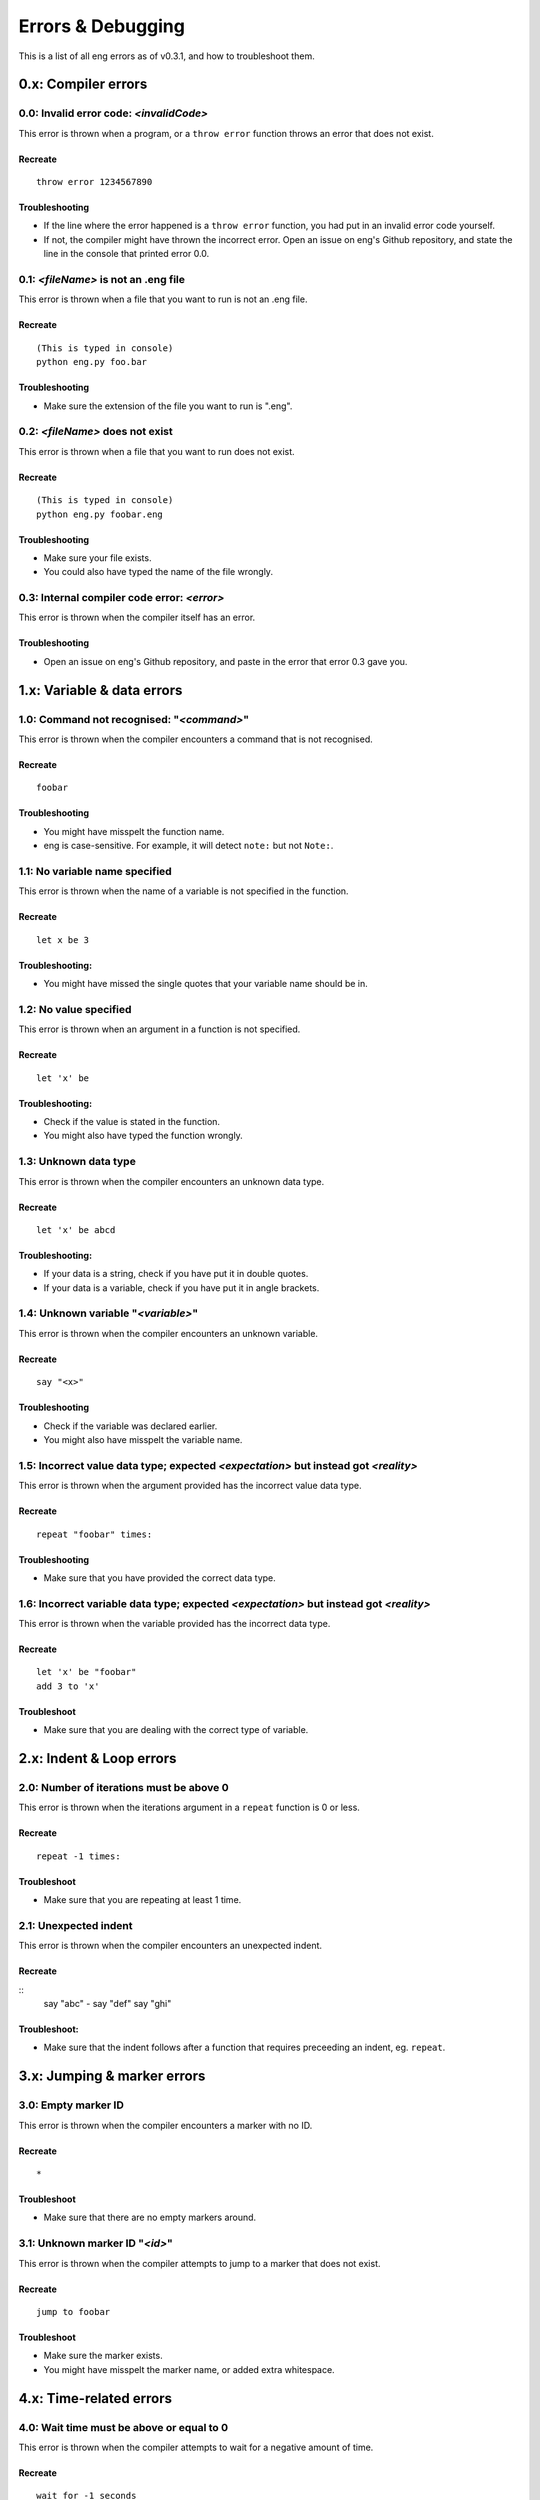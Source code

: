 Errors & Debugging
==================
This is a list of all eng errors as of v0.3.1, and how to troubleshoot them.

0.x: Compiler errors
--------------------
0.0: Invalid error code: *<invalidCode>*
****************************************
This error is thrown when a program, or a ``throw error`` function throws an error that does not exist.

Recreate
^^^^^^^^
::

   throw error 1234567890

Troubleshooting
^^^^^^^^^^^^^^^
* If the line where the error happened is a ``throw error`` function, you had put in an invalid error code yourself.
* If not, the compiler might have thrown the incorrect error. Open an issue on eng's Github repository, and state the line in the console that printed error 0.0.

0.1: *<fileName>* is not an .eng file
*************************************
This error is thrown when a file that you want to run is not an .eng file.

Recreate
^^^^^^^^
::

   (This is typed in console)
   python eng.py foo.bar

Troubleshooting
^^^^^^^^^^^^^^^
* Make sure the extension of the file you want to run is ".eng".

0.2: *<fileName>* does not exist
*************************************
This error is thrown when a file that you want to run does not exist.

Recreate
^^^^^^^^
::

   (This is typed in console)
   python eng.py foobar.eng

Troubleshooting
^^^^^^^^^^^^^^^
* Make sure your file exists.
* You could also have typed the name of the file wrongly.

0.3: Internal compiler code error: *<error>*
********************************************
This error is thrown when the compiler itself has an error.

Troubleshooting
^^^^^^^^^^^^^^^
* Open an issue on eng's Github repository, and paste in the error that error 0.3 gave you.

1.x: Variable & data errors
---------------------------
1.0: Command not recognised: "*<command>*"
******************************************
This error is thrown when the compiler encounters a command that is not recognised.

Recreate
^^^^^^^^
::

   foobar

Troubleshooting
^^^^^^^^^^^^^^^
* You might have misspelt the function name.
* eng is case-sensitive. For example, it will detect ``note:`` but not ``Note:``.

1.1: No variable name specified
*******************************
This error is thrown when the name of a variable is not specified in the function.

Recreate
^^^^^^^^
::

   let x be 3

Troubleshooting:
^^^^^^^^^^^^^^^^
* You might have missed the single quotes that your variable name should be in.

1.2: No value specified
***********************
This error is thrown when an argument in a function is not specified.

Recreate
^^^^^^^^
::

   let 'x' be

Troubleshooting:
^^^^^^^^^^^^^^^^
* Check if the value is stated in the function.
* You might also have typed the function wrongly.

1.3: Unknown data type
**********************
This error is thrown when the compiler encounters an unknown data type.

Recreate
^^^^^^^^
::

   let 'x' be abcd

Troubleshooting:
^^^^^^^^^^^^^^^^
* If your data is a string, check if you have put it in double quotes.
* If your data is a variable, check if you have put it in angle brackets.

1.4: Unknown variable "*<variable>*"
************************************
This error is thrown when the compiler encounters an unknown variable.

Recreate
^^^^^^^^
::

   say "<x>"

Troubleshooting
^^^^^^^^^^^^^^^
* Check if the variable was declared earlier.
* You might also have misspelt the variable name.

1.5: Incorrect value data type; expected *<expectation>* but instead got *<reality>*
******************************
This error is thrown when the argument provided has the incorrect value data type.

Recreate
^^^^^^^^
::

   repeat "foobar" times:

Troubleshooting
^^^^^^^^^^^^^^^
* Make sure that you have provided the correct data type.

1.6: Incorrect variable data type; expected *<expectation>* but instead got *<reality>*
*********************************
This error is thrown when the variable provided has the incorrect data type.

Recreate
^^^^^^^^
::

   let 'x' be "foobar"
   add 3 to 'x'

Troubleshoot
^^^^^^^^^^^^
* Make sure that you are dealing with the correct type of variable.

2.x: Indent & Loop errors
----------------
2.0: Number of iterations must be above 0
*****************************************
This error is thrown when the iterations argument in a ``repeat`` function is 0 or less.

Recreate
^^^^^^^^
::
   
   repeat -1 times:

Troubleshoot
^^^^^^^^^^^^
* Make sure that you are repeating at least 1 time.

2.1: Unexpected indent
**********************
This error is thrown when the compiler encounters an unexpected indent.

Recreate
^^^^^^^^
::
   say "abc"
   - say "def"
   say "ghi"

Troubleshoot:
^^^^^^^^^^^^^
* Make sure that the indent follows after a function that requires preceeding an indent, eg. ``repeat``.

3.x: Jumping & marker errors
----------------
3.0: Empty marker ID
********************
This error is thrown when the compiler encounters a marker with no ID.

Recreate
^^^^^^^^
::

   *

Troubleshoot
^^^^^^^^^^^^
* Make sure that there are no empty markers around.

3.1: Unknown marker ID "*<id>*"
********************************
This error is thrown when the compiler attempts to jump to a marker that does not exist.

Recreate
^^^^^^^^
::

   jump to foobar

Troubleshoot
^^^^^^^^^^^^
* Make sure the marker exists.
* You might have misspelt the marker name, or added extra whitespace.

4.x: Time-related errors
----------------
4.0: Wait time must be above or equal to 0
*******************************************
This error is thrown when the compiler attempts to wait for a negative amount of time.

Recreate
^^^^^^^^
::

   wait for -1 seconds

Troubleshoot
^^^^^^^^^^^^
* Always remember not to make the compiler wait for negative amounts of time... I guess?